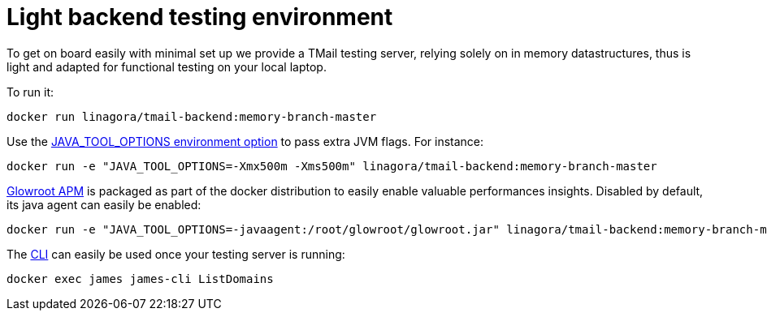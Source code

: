 = Light backend testing environment
:navtitle: Test TMail

To get on board easily with minimal set up we provide a TMail testing server, relying solely on
in memory datastructures, thus is light and adapted for functional testing on your local laptop.

To run it:

....
docker run linagora/tmail-backend:memory-branch-master
....

Use the link:https://github.com/GoogleContainerTools/jib/blob/master/docs/faq.md#jvm-flags[JAVA_TOOL_OPTIONS environment option]
to pass extra JVM flags. For instance:

....
docker run -e "JAVA_TOOL_OPTIONS=-Xmx500m -Xms500m" linagora/tmail-backend:memory-branch-master
....

link:https://glowroot.org/[Glowroot APM] is packaged as part of the docker distribution to easily enable valuable performances insights.
Disabled by default, its java agent can easily be enabled:

....
docker run -e "JAVA_TOOL_OPTIONS=-javaagent:/root/glowroot/glowroot.jar" linagora/tmail-backend:memory-branch-master
....

The xref:james-project:servers:distributed/operate/cli.adoc[CLI] can easily be used once your testing server is running:

....
docker exec james james-cli ListDomains
....